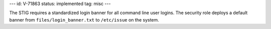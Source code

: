 ---
id: V-71863
status: implemented
tag: misc
---

The STIG requires a standardized login banner for all command line user logins.
The security role deploys a default banner from ``files/login_banner.txt`` to
``/etc/issue`` on the system.
